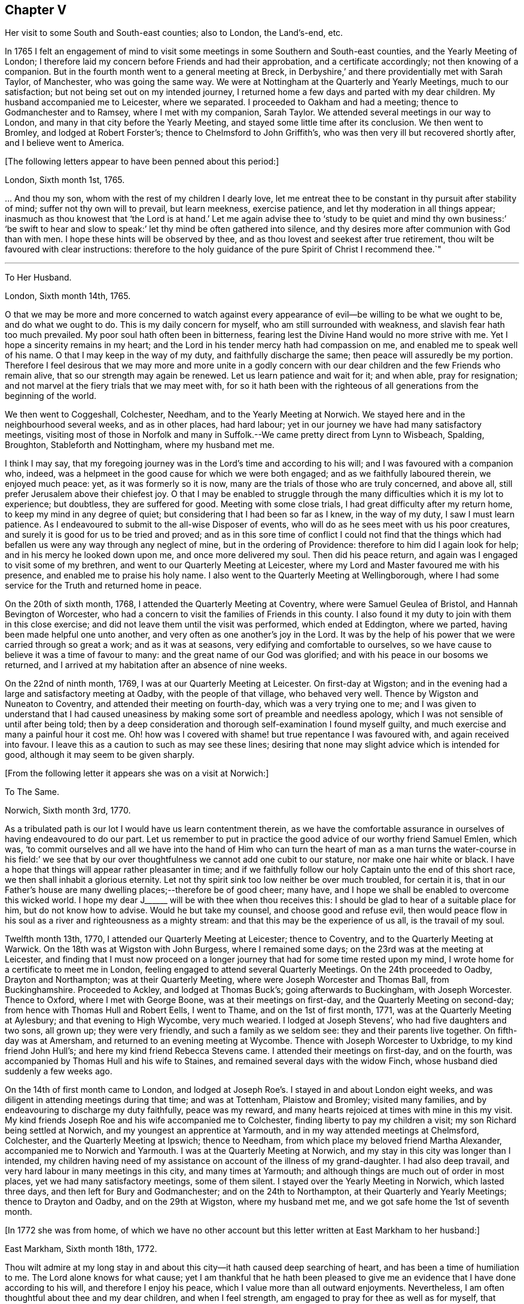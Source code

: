 == Chapter V

Her visit to some South and South-east counties; also to London, the Land`'s-end, etc.

In 1765 I felt an engagement of mind to visit some
meetings in some Southern and South-east counties,
and the Yearly Meeting of London;
I therefore laid my concern before Friends and had their approbation,
and a certificate accordingly; not then knowing of a companion.
But in the fourth month went to a general meeting at Breck,
in Derbyshire,`' and there providentially met with Sarah Taylor, of Manchester,
who was going the same way.
We were at Nottingham at the Quarterly and Yearly Meetings, much to our satisfaction;
but not being set out on my intended journey,
I returned home a few days and parted with my dear children.
My husband accompanied me to Leicester, where we separated.
I proceeded to Oakham and had a meeting; thence to Godmanchester and to Ramsey,
where I met with my companion, Sarah Taylor.
We attended several meetings in our way to London,
and many in that city before the Yearly Meeting,
and stayed some little time after its conclusion.
We then went to Bromley, and lodged at Robert Forster`'s;
thence to Chelmsford to John Griffith`'s,
who was then very ill but recovered shortly after, and I believe went to America.

+++[+++The following letters appear to have been penned about this period:]

London, Sixth month 1st, 1765.

&hellip; And thou my son, whom with the rest of my children I dearly love,
let me entreat thee to be constant in thy pursuit after stability of mind;
suffer not thy own will to prevail, but learn meekness, exercise patience,
and let thy moderation in all things appear;
inasmuch as thou knowest that '`the Lord is at hand.`' Let me again advise
thee to '`study to be quiet and mind thy own business:`' '`be swift to
hear and slow to speak:`' let thy mind be often gathered into silence,
and thy desires more after communion with God than with men.
I hope these hints will be observed by thee,
and as thou lovest and seekest after true retirement,
thou wilt be favoured with clear instructions:
therefore to the holy guidance of the pure Spirit of Christ I recommend thee.`"

[.asterism]
'''

To Her Husband.

London, Sixth month 14th, 1765.

O that we may be more and more concerned to watch against every
appearance of evil--be willing to be what we ought to be,
and do what we ought to do.
This is my daily concern for myself, who am still surrounded with weakness,
and slavish fear hath too much prevailed.
My poor soul hath often been in bitterness,
fearing lest the Divine Hand would no more strive with me.
Yet I hope a sincerity remains in my heart;
and the Lord in his tender mercy hath had compassion on me,
and enabled me to speak well of his name.
O that I may keep in the way of my duty, and faithfully discharge the same;
then peace will assuredly be my portion.
Therefore I feel desirous that we may more and more unite in a godly concern
with our dear children and the few Friends who remain alive,
that so our strength may again be renewed.
Let us learn patience and wait for it; and when able, pray for resignation;
and not marvel at the fiery trials that we may meet with,
for so it hath been with the righteous of all generations
from the beginning of the world.

We then went to Coggeshall, Colchester, Needham, and to the Yearly Meeting at Norwich.
We stayed here and in the neighbourhood several weeks, and as in other places,
had hard labour; yet in our journey we have had many satisfactory meetings,
visiting most of those in Norfolk and many in Suffolk.--We
came pretty direct from Lynn to Wisbeach,
Spalding, Broughton, Stableforth and Nottingham, where my husband met me.

I think I may say,
that my foregoing journey was in the Lord`'s time and according to his will;
and I was favoured with a companion who, indeed,
was a helpmeet in the good cause for which we were both engaged;
and as we faithfully laboured therein, we enjoyed much peace: yet,
as it was formerly so it is now, many are the trials of those who are truly concerned,
and above all, still prefer Jerusalem above their chiefest joy.
O that I may be enabled to struggle through the many
difficulties which it is my lot to experience;
but doubtless, they are suffered for good.
Meeting with some close trials, I had great difficulty after my return home,
to keep my mind in any degree of quiet; but considering that I had been so far as I knew,
in the way of my duty, I saw I must learn patience.
As I endeavoured to submit to the all-wise Disposer of events,
who will do as he sees meet with us his poor creatures,
and surely it is good for us to be tried and proved;
and as in this sore time of conflict I could not find that the things
which had befallen us were any way through any neglect of mine,
but in the ordering of Providence: therefore to him did I again look for help;
and in his mercy he looked down upon me, and once more delivered my soul.
Then did his peace return, and again was I engaged to visit some of my brethren,
and went to our Quarterly Meeting at Leicester,
where my Lord and Master favoured me with his presence,
and enabled me to praise his holy name.
I also went to the Quarterly Meeting at Wellingborough,
where I had some service for the Truth and returned home in peace.

On the 20th of sixth month, 1768, I attended the Quarterly Meeting at Coventry,
where were Samuel Geulea of Bristol, and Hannah Bevington of Worcester,
who had a concern to visit the families of Friends in this county.
I also found it my duty to join with them in this close exercise;
and did not leave them until the visit was performed, which ended at Eddington,
where we parted, having been made helpful one unto another,
and very often as one another`'s joy in the Lord.
It was by the help of his power that we were carried through so great a work;
and as it was at seasons, very edifying and comfortable to ourselves,
so we have cause to believe it was a time of favour to many:
and the great name of our God was glorified;
and with his peace in our bosoms we returned,
and I arrived at my habitation after an absence of nine weeks.

On the 22nd of ninth month, 1769, I was at our Quarterly Meeting at Leicester.
On first-day at Wigston;
and in the evening had a large and satisfactory meeting at Oadby,
with the people of that village, who behaved very well.
Thence by Wigston and Nuneaton to Coventry, and attended their meeting on fourth-day,
which was a very trying one to me;
and I was given to understand that I had caused uneasiness
by making some sort of preamble and needless apology,
which I was not sensible of until after being told;
then by a deep consideration and thorough self-examination I found myself guilty,
and much exercise and many a painful hour it cost me.
Oh! how was I covered with shame! but true repentance I was favoured with,
and again received into favour.
I leave this as a caution to such as may see these lines;
desiring that none may slight advice which is intended for good,
although it may seem to be given sharply.

+++[+++From the following letter it appears she was on a visit at Norwich:]

To The Same.

Norwich, Sixth month 3rd, 1770.

As a tribulated path is our lot I would have us learn contentment therein,
as we have the comfortable assurance in ourselves of having endeavoured to do our part.
Let us remember to put in practice the good advice of our worthy friend Samuel Emlen,
which was,
'`to commit ourselves and all we have into the hand of Him who can turn
the heart of man as a man turns the water-course in his field:`' we see
that by our over thoughtfulness we cannot add one cubit to our stature,
nor make one hair white or black.
I have a hope that things will appear rather pleasanter in time;
and if we faithfully follow our holy Captain unto the end of this short race,
we then shall inhabit a glorious eternity.
Let not thy spirit sink too low neither be over much troubled, for certain it is,
that in our Father`'s house are many dwelling places;--therefore be of good cheer;
many have, and I hope we shall be enabled to overcome this wicked world.
I hope my dear J+++______+++ will be with thee when thou receives this:
I should be glad to hear of a suitable place for him, but do not know how to advise.
Would he but take my counsel, and choose good and refuse evil,
then would peace flow in his soul as a river and righteousness as a mighty stream:
and that this may be the experience of us all, is the travail of my soul.

Twelfth month 13th, 1770, I attended our Quarterly Meeting at Leicester;
thence to Coventry, and to the Quarterly Meeting at Warwick.
On the 18th was at Wigston with John Burgess, where I remained some days;
on the 23rd was at the meeting at Leicester,
and finding that I must now proceed on a longer journey
that had for some time rested upon my mind,
I wrote home for a certificate to meet me in London,
feeling engaged to attend several Quarterly Meetings.
On the 24th proceeded to Oadby, Drayton and Northampton; was at their Quarterly Meeting,
where were Joseph Worcester and Thomas Ball, from Buckinghamshire.
Proceeded to Ackley, and lodged at Thomas Buck`'s; going afterwards to Buckingham,
with Joseph Worcester.
Thence to Oxford, where I met with George Boone, was at their meetings on first-day,
and the Quarterly Meeting on second-day; from hence with Thomas Hull and Robert Eells,
I went to Thame, and on the 1st of first month, 1771,
was at the Quarterly Meeting at Aylesbury; and that evening to High Wycombe,
very much wearied.
I lodged at Joseph Stevens`', who had five daughters and two sons, all grown up;
they were very friendly, and such a family as we seldom see:
they and their parents live together.
On fifth-day was at Amersham, and returned to an evening meeting at Wycombe.
Thence with Joseph Worcester to Uxbridge, to my kind friend John Hull`'s;
and here my kind friend Rebecca Stevens came.
I attended their meetings on first-day, and on the fourth,
was accompanied by Thomas Hull and his wife to Staines,
and remained several days with the widow Finch,
whose husband died suddenly a few weeks ago.

On the 14th of first month came to London,
and lodged at Joseph Roe`'s. I stayed in and about London eight weeks,
and was diligent in attending meetings during that time; and was at Tottenham,
Plaistow and Bromley; visited many families,
and by endeavouring to discharge my duty faithfully, peace was my reward,
and many hearts rejoiced at times with mine in this my visit.
My kind friends Joseph Roe and his wife accompanied me to Colchester,
finding liberty to pay my children a visit; my son Richard being settled at Norwich,
and my youngest an apprentice at Yarmouth, and in my way attended meetings at Chelmsford,
Colchester, and the Quarterly Meeting at Ipswich; thence to Needham,
from which place my beloved friend Martha Alexander,
accompanied me to Norwich and Yarmouth.
I was at the Quarterly Meeting at Norwich,
and my stay in this city was longer than I intended,
my children having need of my assistance on account of the illness of my grand-daughter.
I had also deep travail, and very hard labour in many meetings in this city,
and many times at Yarmouth; and although things are much out of order in most places,
yet we had many satisfactory meetings, some of them silent.
I stayed over the Yearly Meeting in Norwich, which lasted three days,
and then left for Bury and Godmanchester; and on the 24th to Northampton,
at their Quarterly and Yearly Meetings; thence to Drayton and Oadby,
and on the 29th at Wigston, where my husband met me,
and we got safe home the 1st of seventh month.

+++[+++In 1772 she was from home,
of which we have no other account but this letter written at East Markham to her husband:]

East Markham, Sixth month 18th, 1772.

Thou wilt admire at my long stay in and about this
city--it hath caused deep searching of heart,
and has been a time of humiliation to me.
The Lord alone knows for what cause;
yet I am thankful that he hath been pleased to give me an
evidence that I have done according to his will,
and therefore I enjoy his peace, which I value more than all outward enjoyments.
Nevertheless, I am often thoughtful about thee and my dear children,
and when I feel strength, am engaged to pray for thee as well as for myself,
that patience may be granted.
I hope thou art at times engaged for me, who am as a wandering pilgrim;
yet as it is according to the will of God, I desire that we may submit.
Though our love for each other doth, and I trust ever will remain,
we must yet know a being separated outwardly.
This seems to be a weaning time, a time that I hope I may never forget;
for although the Lord has been pleased to prove me many times, as with bitter waters,
in order to keep me humble, yet blessed be his holy name,
he hath also caused the spring of life to arise, and in the flowings thereof,
I have had to praise his name in the congregations of his people.

It seems as if my face will soon be set homeward, but I pray for patience,
that the latter end of my journey may not lay waste the forepart.
Having hitherto been preserved in the way of my duty, may it be so to the end,
and that we may meet with joy, is the prayer of my soul.

On the 18th of third month, 1773,
I left home with the approbation and true unity of my friends,
with an intention to visit several counties to the Land`'s-end, in Cornwall.
My dear husband went with me to our Quarterly Meeting at Leicester, where we parted.
I proceeded to Coventry, thence to Birmingham, and attended their Quarterly Meeting.
Here I stayed a week; satisfied that I was in the way of my duty so far,
having had some deep travail, but by faithful obedience sweet peace.
On the 29th, Samuel Baker went with me to Dudley, where was a large meeting,
the people of the town coming in, and indeed, it was a good opportunity.
From thence I was accompanied by James Payton to Stourbridge.
Was afterwards at seven other towns, having meetings in each,
and although deep travail is generally my lot,
yet being mercifully favoured with Divine help to discharge my duty,
my soul enjoys much peace.
At Sudbury I attended both their meetings on first-day; then proceeded to Bristol,
where I stayed several weeks.
Attended the Monthly Meeting at Bath,
where I met Sarah Morris and her companion from America, of whose company I was glad,
and many comfortable opportunities we had together in Bristol,
both in meetings and families.
On the 13th of fifth month I accompanied them to King`'s Weston,
where was a large and satisfactory meeting,
and here we parted in much nearness of spirit.

On the 16th was at Clareham meeting, and in the evening at Sidcot;
thence to the Monthly Meeting at Bridgewater, and lodged at Joseph Ball`'s;
was afterwards at meetings at Taunton and Bridgewater.
We had several satisfactory meetings in the foregoing journey;
though there is cause for painful labour, which I have deeply felt;
but was helped to discharge my duty,
and am brought near to such as faithfully labour with me.
Was next at Minehead, Spisom and Uffcolme;
and was accompanied by our worthy friend Ann Byrd, to Wellington,
whom having now for a companion, we went to Collumpton on the 26th,
and had a meeting the same day; then proceeded to Exeter, where,
although there are many who have neither the form nor the possession of the Truth,
our good Lord caused his power to be manifested amongst us.

Proceeding on our journey to Kingsbridge, stopped and dined at Newton Bushel,
at which town live two or three of our name,
but we only saw one poor woman who met us in the street and accompanied us to our inn,
where we had a satisfactory opportunity.
We lodged at John Morris`'s at Kingsbridge, and had a meeting there;
after which he went with us to Plymouth.
We crossed the passage at Salt Ash, intending for Germains,
where we arrived on the 3rd and had a meeting,
and were at Liskeard at their meeting on first-day;
thence we went by Castle Penryn to Falmouth, where we stayed and visited several families,
as we had done at some other places,
and found here and there a few who lived in the Truth: but, oh! how few; as they are,
for the most part, so leavened with the spirit of this world,
that painful indeed was our labour amongst them.
But our great Master,
who sent us thus to visit his own and led us into deep suffering with his seed,
gave us a clear sight of the state of the church.
Some that had ears, did hear what the Spirit said.
And as we were favoured with strength to discharge our duty,
our souls were filled with sweet peace, which is the only reward we labour for.

+++[+++From Bradford she wrote to her husband:]

Bradford, Sixth month 7th, 1773.

I think I can salute thee in that love that wisheth thy health and salvation,
and I may inform thee of my welfare, with that of my near and dear companion.
We have got so far in safety, and do not know but Friends have true unity with us,
and having true peace in ourselves, we endeavour to be content.
Though deep travail and very close exercise is our lot,
yet we have at times had to rejoice in the God of our salvation,
feeling his mighty power to be over all.
We met with our valuable friends William and Esther Tuke, at Chesterfield;
they intended being at Loughborough; I should be glad to hear of thy seeing them.
If ever I moved rightly in the work I am engaged in, or had an undoubted evidence of it,
we have had it hitherto, in this great and solemn undertaking.
Having to believe that poor M. W. moved right,
and that we are joined in such a bond as will not easily be broken;
and as we are thus made true helpmeets,
I would not that any man in his own wisdom should put us asunder.
Yet a close exercise having befallen us,
many tears have been shed by us on this occasion;
but I hope it may not hinder our service, for we still feel engaged to proceed,
and have been favoured again with the presence of the living God,
who alone can sweeten our bitter cups;
and I have also had encouragement from such Friends as I think are able to judge for us.
I remember my former buffeting, and He who knew, and now knows,
the integrity of my heart, was, is, and I hope will be, my Helper and thy Helper.
May thy spirit feel and travail with ours,
that so when we rejoice thou mayest rejoice also.`"

From Falmouth we went to Penzance and lodged at William Prideaux`'s,
where we stayed till the 28th; thence came to Redruth and lodged at William Phillip`'s,
whose wife and I had formerly been acquainted,
and before we parted we were favoured with a renewal of that love that changeth not; and,
oh! did we but keep near enough unto it what useful vessels should we be.

On the 30th came to Edward Fox`'s at Wade`'s bridge;
had a meeting next day at Port Isaac; were at Liskeard on first-day,
and had a very large and satisfactory meeting.
In the evening were at Looe, and at the Quarterly Meeting,
which lasted two days--some things were very trying, but the Truth was over all,
and we were well satisfied with being there.
Thence to Plymouth to their Quarterly Meeting, which ended on sixth-day:
a very satisfactory time.
We were comforted in the parting meeting,
and in much love and nearness of spirit took leave of the few who are alive in the Truth;
then proceeding to Kingsbridge, attended their meetings on first-day,
which were very dull and painful; but we found a little liberty by visiting some Friends,
and were helped to do our duty and came away with peace.
We were at Exeter on the 12th, and stayed their fifth-day meeting,
which was a very comfortable opportunity to such
as are truly waiting for the consolation of Israel.
Thence we came to Uffcolme, and were at their meeting on first-day.

On second-day accompanied by several Friends, we went a very long journey to Whitsby,
near Torrington, and lodged at Thomas Millard`'s; the next day were at Littland,
and had a meeting in the house of a Friend, whose family was large but very disagreeable;
and although I was an entire stranger, yet He who reveals his secrets to his children,
gave me a sense of these unhappy people,
and by his help we testified against all uncleanness;
and I desired Friends not to hold their meetings in that place, for it was not reputable.
There were a few present who did not profess with us, which I was glad of,
that they might bear witness to the truth of what was declared in that meeting.
We went back to Thomas Millard`'s, and had a meeting in his family,
he having nine children;
we had also the company of Nathaniel Williams and Ann Dymond of Exeter, with others;
and I believe the Truth was declared,
and we had a sweet reward for our labour and long travel,
it being the hardest journey I have had since leaving home.

We returned to Uffcolme, and on the 25th were at the meeting at Spison;
thence to Wellington and Milverton, lodging at Thomas Pole`'s,
and were at their meeting--but, oh! what a cloudy time it was: several Friends, however,
dined at our lodgings, when we had a satisfactory and comfortable season,
and returned in great peace to Spison, being at their meeting on fifth-day.
Thence to Ilminster, and were at their meeting to satisfaction.
Then to Chard, a large meeting, but very few Friends in the place.
Next to Cloakham to the widow Canaway`'s, where we dined,
and had a very good and satisfactory season with three widows,
one of whom was above eighty years of age, but alive in the Truth.
Thence to Bridport, and had a satisfactory meeting on third-day evening,
though I was very unwell.

On sixth-day had a satisfactory meeting at Poole;
thence by Ashmore and Shaftsbury to Sherborne, and had a laborious time; indeed,
we had painful labour in most places, because of the prevalence of a worldly spirit.
Next to Compton, to our worthy friend Jonah Thompson`'s; thence to Yeovil and Puddimore,
where in an evening meeting we were much comforted, being owned of our heavenly Father,
whose glory shone forth amongst us, and his power was over all the worldly spirits.

On fifth-day we had a meeting at Long Sutton; thence to Summerton and Street;
at the latter place, attended the funeral of Mary the wife of James Cloather,
where was our worthy aged friend Jonah Thompson.
Here I parted with my near and dear friend and companion, Ann Byrd,
and went to Glastonbury; I lodged at William Metford`'s,
and had a satisfactory meeting at that town on seventh-day;
thence with John Thomas to his house.

On first-day were at their meetings at Sidcot, where we were again refreshed together,
though amongst a poor company.
I then went to Yatton and lodged at Lydia Harewood`'s, a very kind Friend.
We paid an agreeable visit to John Hipsley`'s, and had a profitable opportunity.
On the 18th I had a meeting at Clareham.
I was now in great distress, not having heard of my dear husband for many weeks,
so that I sunk exceedingly low and had great conflict of soul;
yet as my heavenly Father knew that my heart was sincere, he,
in his wonted goodness and tender mercy arose for my help,
and enabled me to rejoice with the few who truly feared him.
From the meeting I went to dine with several Friends at the widow Wilmett`'s,
a young woman left with seven children; then returned to Yatton,
and on the 19th had a meeting at Hollowtree; thence to Pensford,
and was accompanied by Robert Peters to his house in Bristol.

In this city I remained several weeks, and duly attended meetings;
there being three on first-day, and three on other days of the week;
and I think I only appeared twice in testimony, and three or four times in supplication;
yet having done all that was required, my soul had peace.
But the deep travail I passed through no tongue can express.
Oh! the deep baptisms and many bitter cups that are
handed to the living children--and doubtless,
they are good for them.
If we do not suffer with Christ, we shall never reign with him.
And as he, who indeed was and is the Son of God,
was made a gazing-stock and called by some Beelzebub,
why should any of his servants be unwilling to bear reproach,
or to sit like fools in silence?
O, how do I beg to be preserved from ever moving in my own will;
I had rather bear the name of a dumb prophet.
I am sensible that these stripping seasons have been very teaching to me;
and when we look like fools to those who are foolish indeed, we learn true wisdom;
for in true silence we have the best teaching, even the Lord himself is our instructer.
O that we, as a people, beloved of God, were but truly obedient to his law;
then we should be far from being weary of true silence,
but should rejoice to be favoured with it; for when our minds are thus gathered to God,
in pure stillness and nothingness of self, the tempter hath no place; he hates quietude,
and I am glad that I have been helped to starve that restless spirit,
and been made an example of silence.
I was engaged to sit silent eleven or twelve meetings one after another,
in and near Bristol, and can look back with satisfaction.

I left Bristol on the 18th of ninth month, and came with many Friends to Gloucester,
where was held the circular meeting--a very large
gathering of Friends and great numbers of other people,
who behaved very soberly.
The meetings were well conducted and greatly favoured;
and many were made thankful to Him who is the Author of all good;
for his great name was glorified, who is alone worthy.
Amen.

I now proceeded to Colebrook-dale, and lodged at the house of Richard Reynolds;
his wife being my former acquaintance, I felt drawn to pay her a visit,
and we were glad of each other`'s company.
I was engaged to stay longer than I intended, and having been so long from home,
it was indeed very trying--but my dear friend Rebecca Reynolds,
was as a nursing mother unto me,
and I was glad that I gave up to stay their Monthly Meeting, which was held at New Dale,
28th of ninth month; and though few are willing to attend such meetings,
yet those who are were encouraged, the power of God was manifested, and the living,
faithful children were comforted.
I parted in true love with my friend, and came with John Young to Birmingham;
thence to Coventry where I was very kindly received,
but it was a cloudy suffering time at both meetings.
I was very unwell and exceedingly low, but got safe to Leicester the 4th of tenth month,
where, contrary to my own inclination, I felt engaged to stay over their Monthly Meeting;
but,
oh! such dullness and indifference appeared that
I cannot express the feelings of my distressed mind,
so that I went home in much fear, where I arrived safely on the 6th of tenth month,
and found my husband and son well, for which I was thankful.

I have been much at home from the twelfth month, 1773, to the fourth month, 1774.
My husband and I were at the Quarterly and general meetings at Nottingham;
also at Breack, and at Ruddington the 1st of fifth month; was at our Monthly Meeting,
and visited one who had married out of the Society,
and had brought to herself shame and confusion.
Our visit was, I believe, very satisfactory;
and I was well pleased that I had attended these several meetings.
I was also at Womswold, and in the sixth month at our Quarterly Meeting;
thence to Coventry, Oakham, Lincoln, Blyth, Chesterfield, York and Sheffield,
so to Mansfield, Nottingham, etc. and had many satisfactory meetings.
In the seventh month I was at Loughborough, Atherstone and Leamington,
and at the general meeting at Monyash.
In the ninth month at our Quarterly Meeting at Leicester,
where was Sarah Gurney from Norwich, who had a good opportunity,
and a very satisfactory meeting it was.

+++[+++In this year she was again from home, as appears by the following letter:]

Leicester, Twelfth month 16th, 1774.

Dear Husband,

I know thou wilt be pleased to hear well of me:--indeed,
very closely have I been tried of late--bitter have been my conflicts,
and heavy mine exercise--unknown to most, and in fear that I should become a castaway.
Oh! how long have I sought for Him whom my soul loved--yea, I sought and found him not;
until at length He who is the Messenger of the covenant did come again into his temple.
I went to meeting, where were honest William Dodgson and his wife, sat by them,
and Oh! how was my poor soul humbled.
The hardness that I had long groaned under was removed--"`the mountains gave way and
the hills trembled;`" Jordan also was driven back at the presence of the mighty God,
whose power filled his temple, and I again rejoiced in his salvation;
beholding the glory of his house, and admiring the attendance of his servants,
and the beauty of that work which is carried on without the noise of a tool.
All this was in pure silence.
It was indeed, a solemn feast to me,
and I believe that Divine good overshadowed the whole;
and during our thus sitting as in a heavenly place, came in George Boone, who,
after a time of continued silence, had an acceptable opportunity,
and the meeting seemed to end well.
